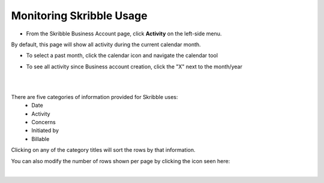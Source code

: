 .. _monitor-account:

=========================
Monitoring Skribble Usage
=========================

- From the Skribble Business Account page, click **Activity** on the left-side menu.


.. image:: usage_start.png
    :class: with-shadow


By default, this page will show all activity during the current calendar month.

- To select a past month, click the calendar icon and navigate the calendar tool


.. image:: usage_default.png
    :class: with-shadow


.. image:: usage_calendar.png
    :class: with-shadow


- To see all activity since Business account creation, click the "X" next to the month/year


.. image:: usage_x.png
    :class: with-shadow

|
|

There are five categories of information provided for Skribble uses:
  - Date
  - Activity
  - Concerns
  - Initiated by
  - Billable

Clicking on any of the category titles will sort the rows by that information.


.. image:: usage_sort.png
    :class: with-shadow


You can also modify the number of rows shown per page by clicking the icon seen here:


.. image:: usage_rows.png
    :class: with-shadow

|

